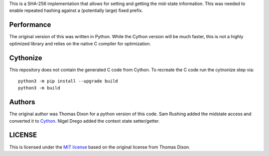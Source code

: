 This is a SHA-256 implementation that allows for setting and getting
the mid-state information. This was needed to enable repeated hashing
against a (potentially large) fixed prefix.

Performance
===========
The original version of this was written in Python. While the Cython
version will be much faster, this is not a highly optimized library and
relies on the native C compiler for optimization.

Cythonize
=========
This repository does not contain the generated C code from Cython. To
recreate the C code run the cytnonize step via::

    python3 -m pip install --upgrade build
    python3 -m build

Authors
=======
The original author was Thomas Dixon for a python version of this code.
Sam Rushing added the midstate access and converted it to Cython_.
Nigel Drego added the context state setter/getter.

LICENSE
=======
This is licensed under the `MIT license`_ based on the original
license from Thomas Dixon.

.. _Cython: http://cython.org
.. _`MIT license`: http://opensource.org/licenses/MIT

